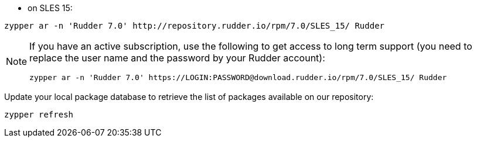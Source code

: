 * on SLES 15:

----

zypper ar -n 'Rudder 7.0' http://repository.rudder.io/rpm/7.0/SLES_15/ Rudder

----

[NOTE]
====

If you have an active subscription, use the following to get access to long term support (you need to replace
the user name and the password by your Rudder account):

----

zypper ar -n 'Rudder 7.0' https://LOGIN:PASSWORD@download.rudder.io/rpm/7.0/SLES_15/ Rudder

----

====

Update your local package database to retrieve the list of packages available on our repository:

----

zypper refresh

----
